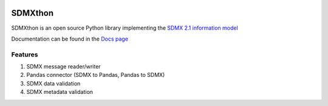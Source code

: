 .. image:: http://www.repostatus.org/badges/latest/active.svg
    :target: http://www.repostatus.org/#active
    :alt: Project Status: Active — The project has reached a stable, usable
          state and is being actively developed.

.. image:: https://www.codefactor.io/repository/github/meaningful-data/sdmxthon/badge
   :target: https://www.codefactor.io/repository/github/meaningful-data/sdmxthon
   :alt: CodeFactor

.. image:: https://img.shields.io/badge/License-Apache%202.0-blue.svg
   :target: https://opensource.org/licenses/Apache-2.0
   :alt: License


########
SDMXthon
########

SDMXthon is an open source Python library implementing the `SDMX 2.1 information model <https://sdmx.org/wp-content/uploads/SDMX_2-1-1_SECTION_2_InformationModel_201108.pdf>`_

Documentation can be found in the `Docs page <https://docs.sdmxthon.meaningfuldata.eu/>`_

========
Features
========

1. SDMX message reader/writer
2. Pandas connector (SDMX to Pandas, Pandas to SDMX)
3. SDMX data validation
4. SDMX metadata validation

